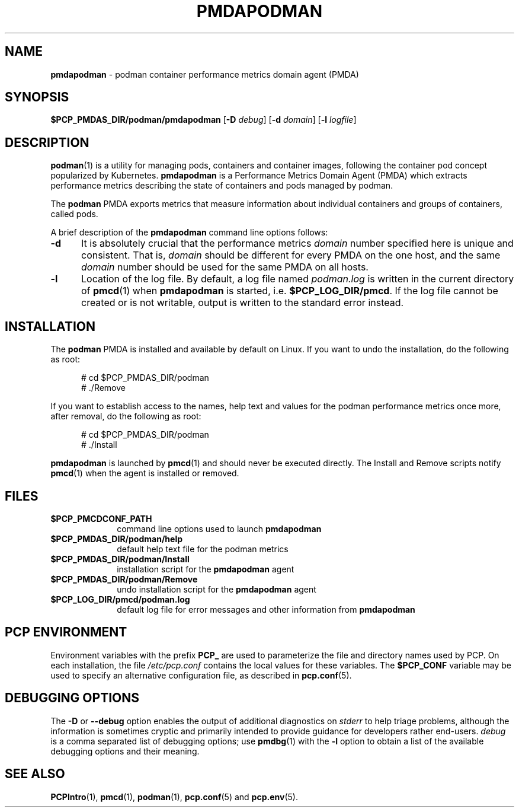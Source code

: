 '\"macro stdmacro
.\"
.\" Copyright (c) 2018 Red Hat.
.\"
.\" This program is free software; you can redistribute it and/or modify it
.\" under the terms of the GNU General Public License as published by the
.\" Free Software Foundation; either version 2 of the License, or (at your
.\" option) any later version.
.\"
.\" This program is distributed in the hope that it will be useful, but
.\" WITHOUT ANY WARRANTY; without even the implied warranty of MERCHANTABILITY
.\" or FITNESS FOR A PARTICULAR PURPOSE.  See the GNU General Public License
.\" for more details.
.\"
.TH PMDAPODMAN 1 "PCP" "Performance Co-Pilot"
.SH NAME
\f3pmdapodman\f1 \- podman container performance metrics domain agent (PMDA)
.SH SYNOPSIS
\f3$PCP_PMDAS_DIR/podman/pmdapodman\f1
[\f3\-D\f1 \f2debug\f1]
[\f3\-d\f1 \f2domain\f1]
[\f3\-l\f1 \f2logfile\f1]
.SH DESCRIPTION
.BR podman (1)
is a utility for managing pods, containers and container
images, following the container pod concept popularized by
Kubernetes.
.B pmdapodman
is a Performance Metrics Domain Agent (PMDA) which extracts
performance metrics describing the state of containers and
pods managed by podman.
.PP
The
.B podman
PMDA exports metrics that measure information about individual
containers and groups of containers, called pods.
.PP
A brief description of the
.B pmdapodman
command line options follows:
.TP 5
.B \-d
It is absolutely crucial that the performance metrics
.I domain
number specified here is unique and consistent.
That is,
.I domain
should be different for every PMDA on the one host, and the same
.I domain
number should be used for the same PMDA on all hosts.
.TP
.B \-l
Location of the log file.  By default, a log file named
.I podman.log
is written in the current directory of
.BR pmcd (1)
when
.B pmdapodman
is started, i.e.
.BR $PCP_LOG_DIR/pmcd .
If the log file cannot
be created or is not writable, output is written to the standard error instead.
.SH INSTALLATION
The
.B podman
PMDA is installed and available by default on Linux.
If you want to undo the installation, do the following as root:
.PP
.ft CR
.nf
.in +0.5i
# cd $PCP_PMDAS_DIR/podman
# ./Remove
.in
.fi
.ft 1
.PP
If you want to establish access to the names, help text and values for the podman
performance metrics once more, after removal, do the following as root:
.PP
.ft CR
.nf
.in +0.5i
# cd $PCP_PMDAS_DIR/podman
# ./Install
.in
.fi
.ft 1
.PP
.B pmdapodman
is launched by
.BR pmcd (1)
and should never be executed directly.
The Install and Remove scripts notify
.BR pmcd (1)
when the agent is installed or removed.
.SH FILES
.PD 0
.TP 10
.B $PCP_PMCDCONF_PATH
command line options used to launch
.B pmdapodman
.TP 10
.B $PCP_PMDAS_DIR/podman/help
default help text file for the podman metrics
.TP 10
.B $PCP_PMDAS_DIR/podman/Install
installation script for the
.B pmdapodman
agent
.TP 10
.B $PCP_PMDAS_DIR/podman/Remove
undo installation script for the
.B pmdapodman
agent
.TP 10
.B $PCP_LOG_DIR/pmcd/podman.log
default log file for error messages and other information from
.B pmdapodman
.PD
.SH "PCP ENVIRONMENT"
Environment variables with the prefix
.B PCP_
are used to parameterize the file and directory names
used by PCP.
On each installation, the file
.I /etc/pcp.conf
contains the local values for these variables.
The
.B $PCP_CONF
variable may be used to specify an alternative
configuration file,
as described in
.BR pcp.conf (5).
.SH DEBUGGING OPTIONS
The
.B \-D
or
.B \-\-debug
option enables the output of additional diagnostics on
.I stderr
to help triage problems, although the information is sometimes cryptic and
primarily intended to provide guidance for developers rather end-users.
.I debug
is a comma separated list of debugging options; use
.BR pmdbg (1)
with the
.B \-l
option to obtain
a list of the available debugging options and their meaning.
.SH SEE ALSO
.BR PCPIntro (1),
.BR pmcd (1),
.BR podman (1),
.BR pcp.conf (5)
and
.BR pcp.env (5).

.\" control lines for scripts/man-spell
.\" +ok+ pmdapodman podman
